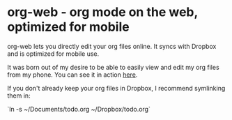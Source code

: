 * org-web - org mode on the web, optimized for mobile
org-web lets you directly edit your org files online. It syncs with Dropbox and is optimized for mobile use.

It was born out of my desire to be able to easily view and edit my org files from my phone. You can see it in action [[https://org-web.org][here]].

If you don't already keep your org files in Dropbox, I recommend symlinking them in:

`ln -s ~/Documents/todo.org ~/Dropbox/todo.org`
